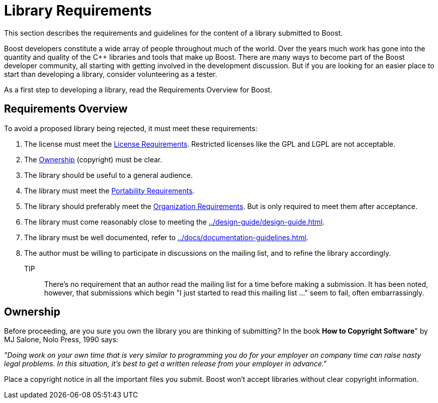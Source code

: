 ////
Copyright (c) 2024 The C++ Alliance, Inc. (https://cppalliance.org)

Distributed under the Boost Software License, Version 1.0. (See accompanying
file LICENSE_1_0.txt or copy at http://www.boost.org/LICENSE_1_0.txt)

Official repository: https://github.com/boostorg/website-v2-docs
////
= Library Requirements
:navtitle: Library Requirements

This section describes the requirements and guidelines for the content of a library submitted to Boost.

Boost developers constitute a wide array of people throughout much of the world. Over the years much work has gone into the quantity and quality of the pass:[C++] libraries and tools that make up Boost. There are many ways to become part of the Boost developer community, all starting with getting involved in the development discussion. But if you are looking for an
 easier place to start than developing a library, consider volunteering as a tester.

As a first step to developing a library, read the Requirements Overview for Boost.

== Requirements Overview

To avoid a proposed library being rejected, it must meet these requirements:

. The license must meet the xref:./license-requirements.adoc[License Requirements]. Restricted licenses like the GPL and LGPL are not acceptable.
. The <<Ownership>> (copyright) must be clear.

. The library should be useful to a general audience.

. The library must meet the xref:./portability-requirements.adoc[Portability Requirements].

. The library should preferably meet the xref:./organization-requirements.adoc[Organization Requirements]. But is only required to meet them after acceptance.

. The library must come reasonably close to meeting the xref:../design-guide/design-guide.adoc[].

. The library must be well documented, refer to xref:../docs/documentation-guidelines.adoc[].

. The author must be willing to participate in discussions on the mailing list, and to refine the library accordingly.

TIP:: There's no requirement that an author read the mailing list for a time before making a submission. It has been noted, however, that submissions which begin "I just started to read this mailing list ..." seem to fail, often embarrassingly.

== Ownership

Before proceeding, are you sure you own the library you are thinking of submitting? In the book *How to Copyright Software*" by MJ Salone, Nolo Press, 1990 says:

_"Doing work on your own time that is very similar to programming you do for your employer on company time can raise nasty legal problems. In this situation, it's best to get a written release from your employer in advance."_

Place a copyright notice in all the important files you submit. Boost won't accept libraries without clear copyright information.


